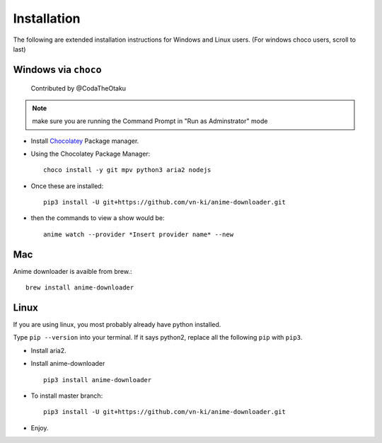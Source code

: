 
Installation
------------

The following are extended installation instructions for Windows and
Linux users. (For windows choco users, scroll to last)

Windows via ``choco``
~~~~~~~~~~~~~~~~~~~~~

   Contributed by @CodaTheOtaku

.. note::
    make sure you are running the Command Prompt in "Run as Adminstrator" mode

- Install `Chocolatey`_ Package manager.

-  Using the Chocolatey Package Manager::

       choco install -y git mpv python3 aria2 nodejs
-  Once these are installed::

        pip3 install -U git+https://github.com/vn-ki/anime-downloader.git

-  then the commands to view a show would be::

        anime watch --provider *Insert provider name* --new

Mac
~~~

Anime downloader is avaible from brew.::

    brew install anime-downloader

Linux
~~~~~

If you are using linux, you most probably already have python installed.

Type ``pip --version`` into your terminal. If it says python2, replace
all the following ``pip`` with ``pip3``.

- Install aria2.

-  Install anime-downloader ::

    pip3 install anime-downloader


-  To install master branch::

        pip3 install -U git+https://github.com/vn-ki/anime-downloader.git
-  Enjoy.


.. _downloads section: https://www.python.org/downloads/windows/
.. _here: https://mpv.srsfckn.biz/
.. _Chocolatey: https://chocolatey.org/install
.. _git: https://chocolatey.org/packages/git
.. _python3: https://chocolatey.org/packages/python3
.. _aria2: https://chocolatey.org/packages/aria2
.. _mpv: https://chocolatey.org/packages/mpv
